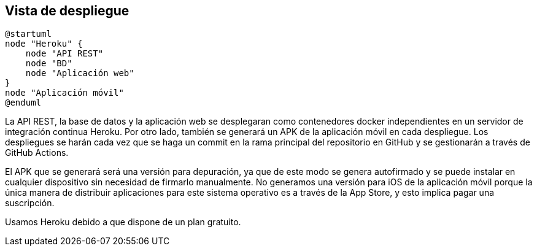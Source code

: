 [[section-deployment-view]]


== Vista de despliegue

[plantuml,"Diagrama de despliegue",png]
----
@startuml
node "Heroku" {
    node "API REST"
    node "BD"
    node "Aplicación web" 
}
node "Aplicación móvil"
@enduml
----

La API REST, la base de datos y la aplicación web se desplegaran como contenedores docker independientes en un servidor de integración continua Heroku. Por otro lado, también se generará un APK de la aplicación móvil en cada despliegue. Los despliegues se harán cada vez que se haga un commit en la rama principal del repositorio en GitHub y se gestionarán a través de GitHub Actions. 

El APK que se generará será una versión para depuración, ya que de este modo se genera autofirmado y se puede instalar en cualquier dispositivo sin necesidad de firmarlo manualmente. No generamos una versión para iOS de la aplicación móvil porque la única manera de distribuir aplicaciones para este sistema operativo es a través de la App Store, y esto implica pagar una suscripción.

Usamos Heroku debido a que dispone de un plan gratuito. 
